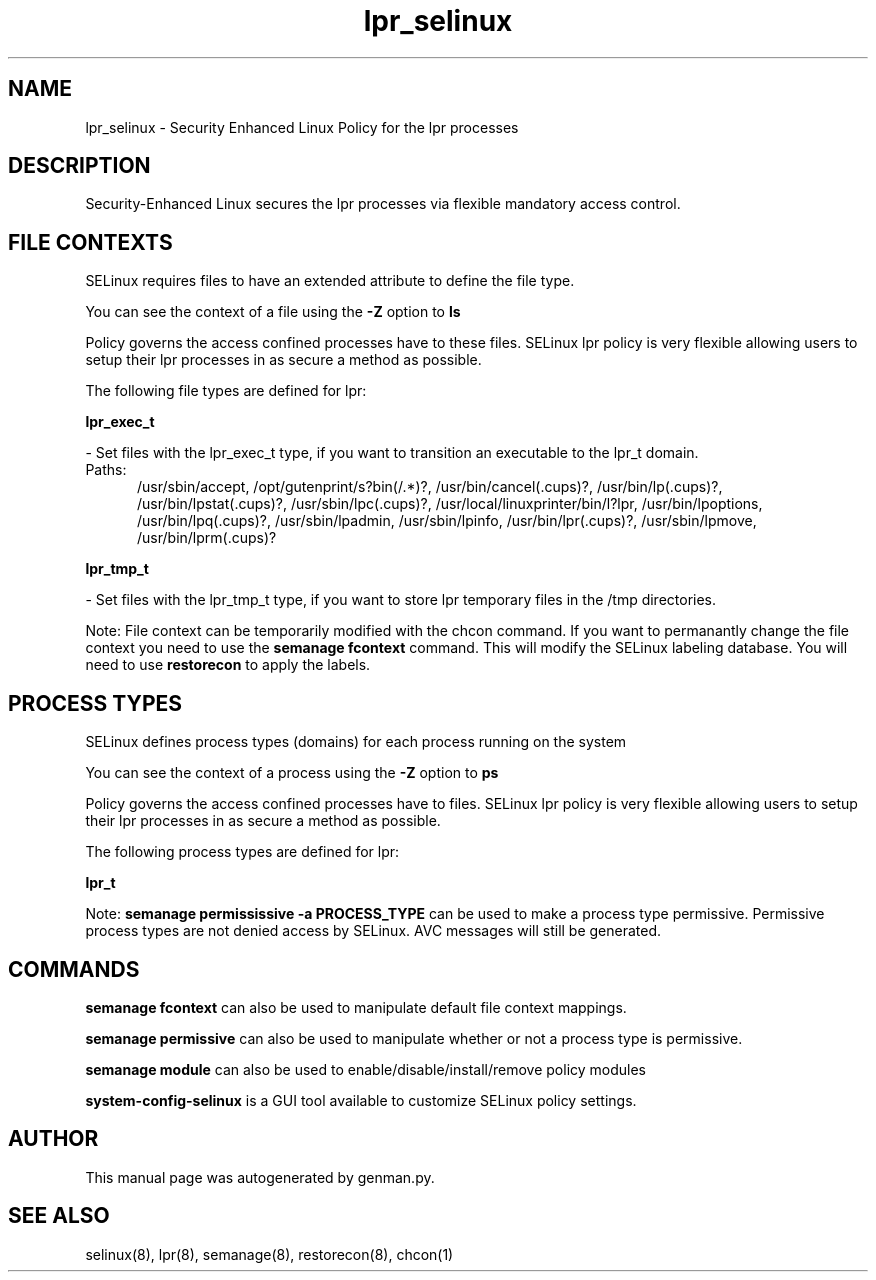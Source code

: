.TH  "lpr_selinux"  "8"  "lpr" "dwalsh@redhat.com" "lpr SELinux Policy documentation"
.SH "NAME"
lpr_selinux \- Security Enhanced Linux Policy for the lpr processes
.SH "DESCRIPTION"

Security-Enhanced Linux secures the lpr processes via flexible mandatory access
control.  

.SH FILE CONTEXTS
SELinux requires files to have an extended attribute to define the file type. 
.PP
You can see the context of a file using the \fB\-Z\fP option to \fBls\bP
.PP
Policy governs the access confined processes have to these files. 
SELinux lpr policy is very flexible allowing users to setup their lpr processes in as secure a method as possible.
.PP 
The following file types are defined for lpr:


.EX
.PP
.B lpr_exec_t 
.EE

- Set files with the lpr_exec_t type, if you want to transition an executable to the lpr_t domain.

.br
.TP 5
Paths: 
/usr/sbin/accept, /opt/gutenprint/s?bin(/.*)?, /usr/bin/cancel(\.cups)?, /usr/bin/lp(\.cups)?, /usr/bin/lpstat(\.cups)?, /usr/sbin/lpc(\.cups)?, /usr/local/linuxprinter/bin/l?lpr, /usr/bin/lpoptions, /usr/bin/lpq(\.cups)?, /usr/sbin/lpadmin, /usr/sbin/lpinfo, /usr/bin/lpr(\.cups)?, /usr/sbin/lpmove, /usr/bin/lprm(\.cups)?

.EX
.PP
.B lpr_tmp_t 
.EE

- Set files with the lpr_tmp_t type, if you want to store lpr temporary files in the /tmp directories.


.PP
Note: File context can be temporarily modified with the chcon command.  If you want to permanantly change the file context you need to use the 
.B semanage fcontext 
command.  This will modify the SELinux labeling database.  You will need to use
.B restorecon
to apply the labels.

.SH PROCESS TYPES
SELinux defines process types (domains) for each process running on the system
.PP
You can see the context of a process using the \fB\-Z\fP option to \fBps\bP
.PP
Policy governs the access confined processes have to files. 
SELinux lpr policy is very flexible allowing users to setup their lpr processes in as secure a method as possible.
.PP 
The following process types are defined for lpr:

.EX
.B lpr_t 
.EE
.PP
Note: 
.B semanage permississive -a PROCESS_TYPE 
can be used to make a process type permissive. Permissive process types are not denied access by SELinux. AVC messages will still be generated.

.SH "COMMANDS"
.B semanage fcontext
can also be used to manipulate default file context mappings.
.PP
.B semanage permissive
can also be used to manipulate whether or not a process type is permissive.
.PP
.B semanage module
can also be used to enable/disable/install/remove policy modules

.PP
.B system-config-selinux 
is a GUI tool available to customize SELinux policy settings.

.SH AUTHOR	
This manual page was autogenerated by genman.py.

.SH "SEE ALSO"
selinux(8), lpr(8), semanage(8), restorecon(8), chcon(1)
